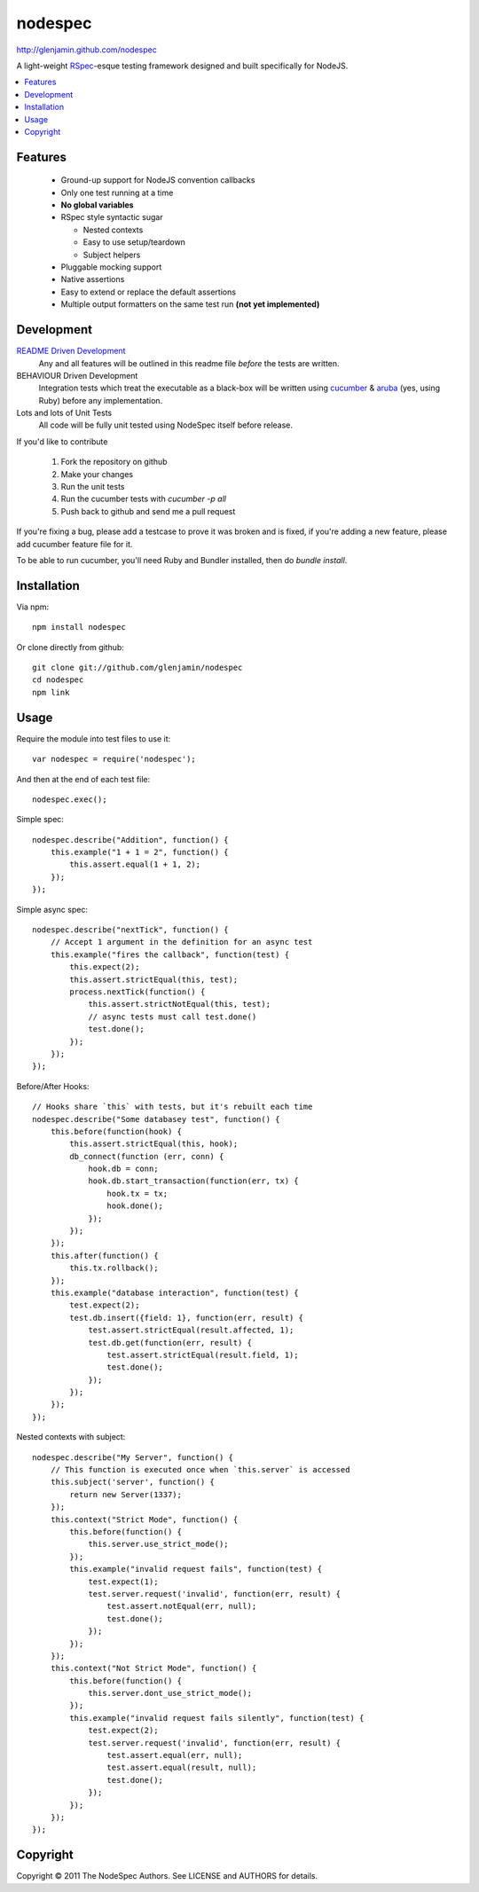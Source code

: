========
nodespec
========

http://glenjamin.github.com/nodespec

A light-weight RSpec_-esque testing framework designed and built
specifically for NodeJS.

..  _RSpec: http://relishapp.com/rspec

.. contents:: :local:

Features
========

 *  Ground-up support for NodeJS convention callbacks

 *  Only one test running at a time

 *  **No global variables**

 *  RSpec style syntactic sugar

    *  Nested contexts
    *  Easy to use setup/teardown
    *  Subject helpers

 *  Pluggable mocking support

 *  Native assertions

 *  Easy to extend or replace the default assertions

 *  Multiple output formatters on the same test run **(not yet implemented)**

Development
===========

`README Driven Development`_
  Any and all features will be outlined in this readme file *before* the tests
  are written.

BEHAVIOUR Driven Development
  Integration tests which treat the executable as a black-box will be written
  using `cucumber`_ & `aruba`_ (yes, using Ruby)
  before any implementation.

Lots and lots of Unit Tests
  All code will be fully unit tested using NodeSpec itself before release.

.. _`README Driven Development`: http://tom.preston-werner.com/2010/08/23/readme-driven-development.html
.. _`cucumber`: http://cukes.info/
.. _`aruba`: https://github.com/cucumber/aruba

If you'd like to contribute

 1.  Fork the repository on github
 2.  Make your changes
 3.  Run the unit tests
 4.  Run the cucumber tests with `cucumber -p all`
 5.  Push back to github and send me a pull request

If you're fixing a bug, please add a testcase to prove it was broken and is fixed,
if you're adding a new feature, please add cucumber feature file for it.

To be able to run cucumber, you'll need Ruby and Bundler installed, then do `bundle install`.

Installation
============

Via npm::

    npm install nodespec

Or clone directly from github::

    git clone git://github.com/glenjamin/nodespec
    cd nodespec
    npm link

Usage
=====

Require the module into test files to use it::

    var nodespec = require('nodespec');

And then at the end of each test file::

    nodespec.exec();

Simple spec::

    nodespec.describe("Addition", function() {
        this.example("1 + 1 = 2", function() {
            this.assert.equal(1 + 1, 2);
        });
    });

Simple async spec::

    nodespec.describe("nextTick", function() {
        // Accept 1 argument in the definition for an async test
        this.example("fires the callback", function(test) {
            this.expect(2);
            this.assert.strictEqual(this, test);
            process.nextTick(function() {
                this.assert.strictNotEqual(this, test);
                // async tests must call test.done()
                test.done();
            });
        });
    });

Before/After Hooks::

    // Hooks share `this` with tests, but it's rebuilt each time
    nodespec.describe("Some databasey test", function() {
        this.before(function(hook) {
            this.assert.strictEqual(this, hook);
            db_connect(function (err, conn) {
                hook.db = conn;
                hook.db.start_transaction(function(err, tx) {
                    hook.tx = tx;
                    hook.done();
                });
            });
        });
        this.after(function() {
            this.tx.rollback();
        });
        this.example("database interaction", function(test) {
            test.expect(2);
            test.db.insert({field: 1}, function(err, result) {
                test.assert.strictEqual(result.affected, 1);
                test.db.get(function(err, result) {
                    test.assert.strictEqual(result.field, 1);
                    test.done();
                });
            });
        });
    });

Nested contexts with subject::

    nodespec.describe("My Server", function() {
        // This function is executed once when `this.server` is accessed
        this.subject('server', function() {
            return new Server(1337);
        });
        this.context("Strict Mode", function() {
            this.before(function() {
                this.server.use_strict_mode();
            });
            this.example("invalid request fails", function(test) {
                test.expect(1);
                test.server.request('invalid', function(err, result) {
                    test.assert.notEqual(err, null);
                    test.done();
                });
            });
        });
        this.context("Not Strict Mode", function() {
            this.before(function() {
                this.server.dont_use_strict_mode();
            });
            this.example("invalid request fails silently", function(test) {
                test.expect(2);
                test.server.request('invalid', function(err, result) {
                    test.assert.equal(err, null);
                    test.assert.equal(result, null);
                    test.done();
                });
            });
        });
    });

Copyright
=========

Copyright © 2011 The NodeSpec Authors. See LICENSE and AUTHORS for details.
